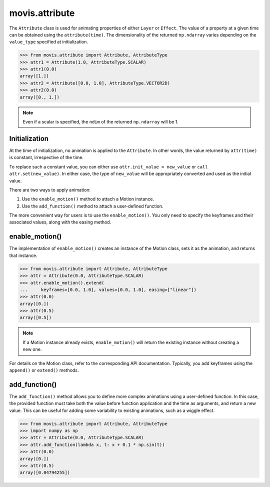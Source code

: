 .. module:: movis.attribute

movis.attribute
===============

The ``Attribute`` class is used for animating properties of either ``Layer`` or ``Effect``.
The value of a property at a given time can be obtained using the ``attribute(time)``.
The dimensionality of the returned ``np.ndarray`` varies depending on the ``value_type`` specified at initialization.

.. code-block:: python

   >>> from movis.attribute import Attribute, AttributeType
   >>> attr1 = Attribute(1.0, AttributeType.SCALAR)
   >>> attr1(0.0)
   array([1.])
   >>> attr2 = Attribute([0.0, 1.0], AttributeType.VECTOR2D)
   >>> attr2(0.0)
   array([0., 1.])

.. note:: 
   Even if a scalar is specified, the ``ndim`` of the returned ``np.ndarray`` will be 1.

Initialization
--------------
At the time of initialization, no animation is applied to the ``Attribute``.
In other words, the value returned by ``attr(time)`` is constant, irrespective of the time.

To replace such a constant value, you can either use ``attr.init_value = new_value`` or ``call attr.set(new_value)``.
In either case, the type of ``new_value`` will be appropriately converted and used as the initial value.

There are two ways to apply animation:

1. Use the ``enable_motion()`` method to attach a Motion instance.
2. Use the ``add_function()`` method to attach a user-defined function.

The more convenient way for users is to use the ``enable_motion()``.
You only need to specify the keyframes and their associated values, along with the easing method.

enable_motion()
-----------------------
The implementation of ``enable_motion()`` creates an instance of the Motion class,
sets it as the animation, and returns that instance.

.. code-block:: python

   >>> from movis.attribute import Attribute, AttributeType
   >>> attr = Attribute(0.0, AttributeType.SCALAR)
   >>> attr.enable_motion().extend(
   ...     keyframes=[0.0, 1.0], values=[0.0, 1.0], easing=["linear"])
   >>> attr(0.0)
   array([0.])
   >>> attr(0.5)
   array([0.5])

.. note:: 
   If a Motion instance already exists, ``enable_motion()`` will return the existing instance without creating a new one.

For details on the Motion class, refer to the corresponding API documentation.
Typically, you add keyframes using the ``append()`` or ``extend()`` methods.

add_function()
---------------------
The ``add_function()`` method allows you to define more complex animations using a user-defined function.
In this case, the provided function must take both the value before function application and the time as arguments,
and return a new value. This can be useful for adding some variability to existing animations, such as a wiggle effect.

.. code-block:: python

   >>> from movis.attribute import Attribute, AttributeType
   >>> import numpy as np
   >>> attr = Attribute(0.0, AttributeType.SCALAR)
   >>> attr.add_function(lambda x, t: x + 0.1 * np.sin(t))
   >>> attr(0.0)
   array([0.])
   >>> attr(0.5)
   array([0.04794255])

.. autosummary::
   :toctree: generated/
   :nosignatures:

   movis.attribute.Attribute
   movis.attribute.AttributesMixin
